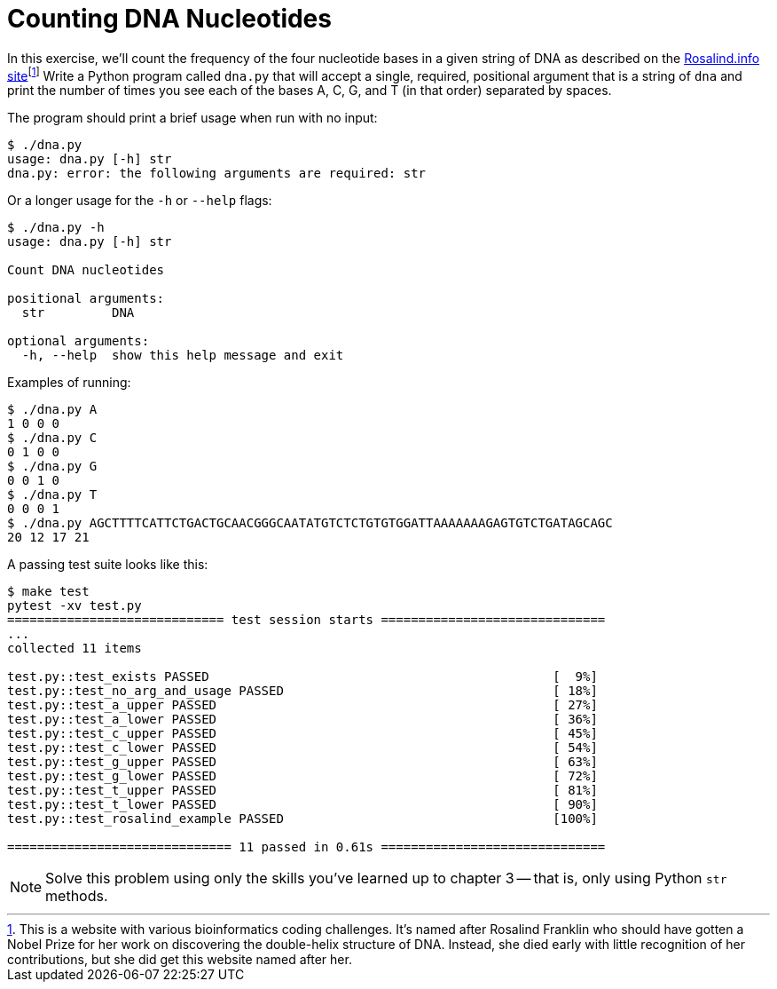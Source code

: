 = Counting DNA Nucleotides

In this exercise, we'll count the frequency of the four nucleotide bases in a given string of DNA as described on the http://rosalind.info/problems/dna/[Rosalind.info site]footnote:[This is a website with various bioinformatics coding challenges. It's named after Rosalind Franklin who should have gotten a Nobel Prize for her work on discovering the double-helix structure of DNA. Instead, she died early with little recognition of her contributions, but she did get this website named after her.]
Write a Python program called `dna.py` that will accept a single, required, positional argument that is a string of `dna` and print the number of times you see each of the bases A, C, G, and T (in that order) separated by spaces.

The program should print a brief usage when run with no input:

----
$ ./dna.py
usage: dna.py [-h] str
dna.py: error: the following arguments are required: str
----

Or a longer usage for the `-h` or `--help` flags:

----
$ ./dna.py -h
usage: dna.py [-h] str

Count DNA nucleotides

positional arguments:
  str         DNA

optional arguments:
  -h, --help  show this help message and exit
----

Examples of running:

----
$ ./dna.py A
1 0 0 0
$ ./dna.py C
0 1 0 0
$ ./dna.py G
0 0 1 0
$ ./dna.py T
0 0 0 1
$ ./dna.py AGCTTTTCATTCTGACTGCAACGGGCAATATGTCTCTGTGTGGATTAAAAAAAGAGTGTCTGATAGCAGC
20 12 17 21
----

A passing test suite looks like this:

----
$ make test
pytest -xv test.py
============================= test session starts ==============================
...
collected 11 items

test.py::test_exists PASSED                                              [  9%]
test.py::test_no_arg_and_usage PASSED                                    [ 18%]
test.py::test_a_upper PASSED                                             [ 27%]
test.py::test_a_lower PASSED                                             [ 36%]
test.py::test_c_upper PASSED                                             [ 45%]
test.py::test_c_lower PASSED                                             [ 54%]
test.py::test_g_upper PASSED                                             [ 63%]
test.py::test_g_lower PASSED                                             [ 72%]
test.py::test_t_upper PASSED                                             [ 81%]
test.py::test_t_lower PASSED                                             [ 90%]
test.py::test_rosalind_example PASSED                                    [100%]

============================== 11 passed in 0.61s ==============================
----

NOTE: Solve this problem using only the skills you've learned up to chapter 3 -- that is, only using Python `str` methods.
